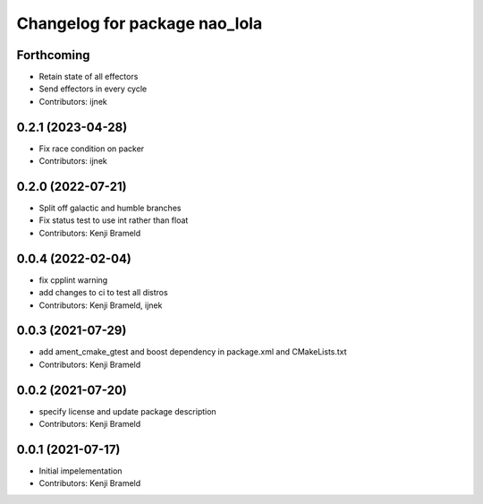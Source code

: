 ^^^^^^^^^^^^^^^^^^^^^^^^^^^^^^
Changelog for package nao_lola
^^^^^^^^^^^^^^^^^^^^^^^^^^^^^^

Forthcoming
-----------
* Retain state of all effectors
* Send effectors in every cycle
* Contributors: ijnek

0.2.1 (2023-04-28)
------------------
* Fix race condition on packer
* Contributors: ijnek

0.2.0 (2022-07-21)
------------------
* Split off galactic and humble branches
* Fix status test to use int rather than float
* Contributors: Kenji Brameld

0.0.4 (2022-02-04)
------------------
* fix cpplint warning
* add changes to ci to test all distros
* Contributors: Kenji Brameld, ijnek

0.0.3 (2021-07-29)
------------------
* add ament_cmake_gtest and boost dependency in package.xml and CMakeLists.txt
* Contributors: Kenji Brameld

0.0.2 (2021-07-20)
------------------
* specify license and update package description
* Contributors: Kenji Brameld

0.0.1 (2021-07-17)
------------------
* Initial impelementation
* Contributors: Kenji Brameld
